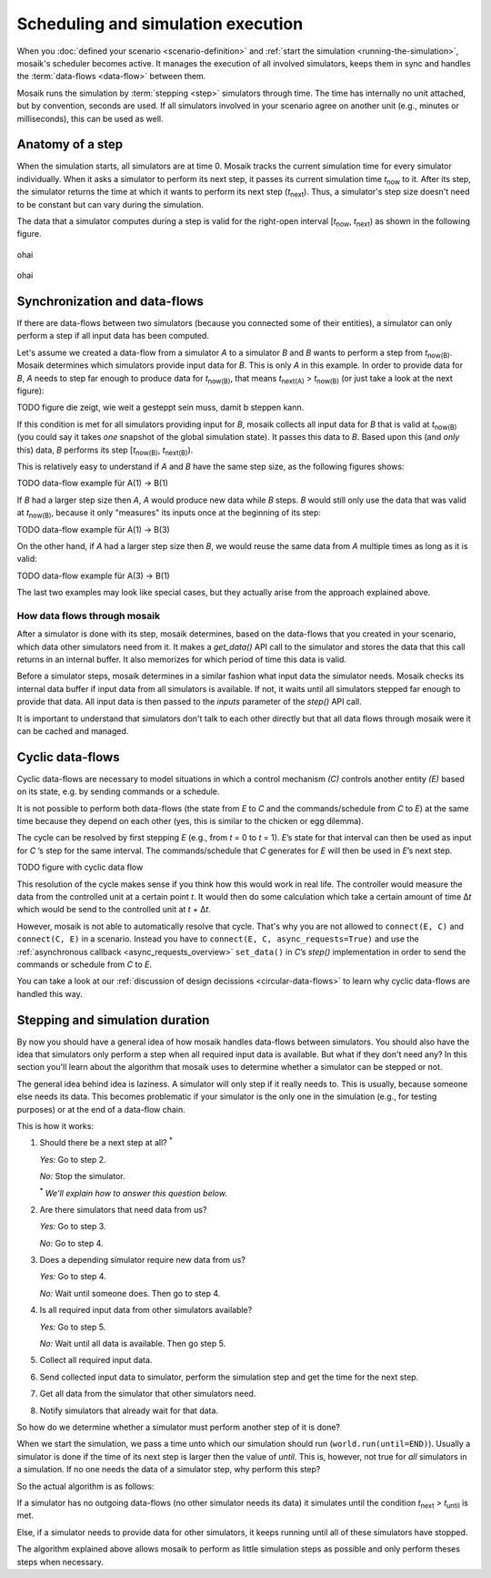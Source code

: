 ===================================
Scheduling and simulation execution
===================================

When you :doc:`defined your scenario <scenario-definition>` and :ref:`start the
simulation <running-the-simulation>`, mosaik's scheduler becomes active. It
manages the execution of all involved simulators, keeps them in sync and
handles the :term:`data-flows <data-flow>` between them.

Mosaik runs the simulation by :term:`stepping <step>` simulators through time.
The time has internally no unit attached, but by convention, seconds are used.
If all simulators involved in your scenario agree on another unit (e.g.,
minutes or milliseconds), this can be used as well.


Anatomy of a step
=================

When the simulation starts, all simulators are at time 0. Mosaik tracks the
current simulation time for every simulator individually. When it asks
a simulator to perform its next step, it passes its current simulation time
*t*:sub:`now` to it. After its step, the simulator returns the time at which it
wants to perform its next step (*t*:sub:`next`). Thus, a simulator's step size
doesn't need to be constant but can vary during the simulation.

The data that a simulator computes during a step is valid for the right-open
interval [*t*:sub:`now`, *t*:sub:`next`) as shown in the following figure.


.. figure:: /_static/scheduler-step.svg
   :width: 600
   :align: center
   :alt: Anatomy of a step

   ohai

.. image:: /_static/scheduler-step.svg
   :width: 600
   :align: center
   :alt: Anatomy of a step

.. figure:: /_static/scheduler-step.png
   :width: 600
   :align: center
   :alt: Anatomy of a step

   ohai

.. image:: /_static/scheduler-step.png
   :width: 600
   :align: center
   :alt: Anatomy of a step



Synchronization and data-flows
==============================

If there are data-flows between two simulators (because you connected some of
their entities), a simulator can only perform a step if all input data has been
computed.

Let's assume we created a data-flow from a simulator *A* to a simulator *B* and
*B* wants to perform a step from *t*:sub:`now(B)`. Mosaik determines which
simulators provide input data for *B*. This is only *A* in this example. In
order to provide data for *B*, *A* needs to step far enough to produce data for
*t*:sub:`now(B)`, that means *t*:sub:`next(A)` > *t*:sub:`now(B)` (or just take
a look at the next figure):

.. TODO figure die zeigt, wie weit a gesteppt sein muss, damit b steppen kann.
TODO figure die zeigt, wie weit a gesteppt sein muss, damit b steppen kann.

If this condition is met for all simulators providing input for *B*, mosaik
collects all input data for *B* that is valid at *t*:sub:`now(B)` (you could
say it takes *one* snapshot of the global simulation state). It passes
this data to *B*. Based upon this (and *only* this) data, *B* performs its step
[*t*:sub:`now(B)`, *t*:sub:`next(B)`).

This is relatively easy to understand if *A* and *B* have the same step size,
as the following figures shows:

.. TODO data-flow example für A(1) -> B(1)
TODO data-flow example für A(1) -> B(1)

If *B* had a larger step size then *A*, *A* would produce new data while *B*
steps. *B* would still only use the data that was valid at *t*:sub:`now(B)`,
because it only "measures" its inputs once at the beginning of its step:

.. TODO data-flow example für A(1) -> B(3)
TODO data-flow example für A(1) -> B(3)

On the other hand, if *A* had a larger step size then *B*, we would reuse the
same data from *A* multiple times as long as it is valid:

.. TODO data-flow example für A(3) -> B(1)
TODO data-flow example für A(3) -> B(1)

The last two examples may look like special cases, but they actually arise from
the approach explained above.


How data flows through mosaik
-----------------------------

After a simulator is done with its step, mosaik determines, based on the
data-flows that you created in your scenario, which data other simulators need
from it. It makes a *get_data()* API call to the simulator and stores the data
that this call returns in an internal buffer. It also memorizes for which
period of time this data is valid.

Before a simulator steps, mosaik determines in a similar fashion what input
data the simulator needs. Mosaik checks its internal data buffer if input data
from all simulators is available. If not, it waits until all simulators stepped
far enough to provide that data. All input data is then passed to the *inputs*
parameter of the *step()* API call.

It is important to understand that simulators don't talk to each other directly
but that all data flows through mosaik were it can be cached and managed.


Cyclic data-flows
=================

Cyclic data-flows are necessary to model situations in which a control
mechanism *(C)* controls another entity *(E)* based on its state, e.g. by
sending commands or a schedule.

It is not possible to perform both data-flows (the state from *E* to *C* and
the commands/schedule from *C* to *E*) at the same time because they depend on
each other (yes, this is similar to the chicken or egg dilemma).

The cycle can be resolved by first stepping *E* (e.g., from *t* = 0 to *t*
= 1). *E*\ ’s state for that interval can then be used as input for *C*\ ’s
step for the same interval. The commands/schedule that *C* generates for *E*
will then be used in *E*\ ’s next step.

.. TODO figure with cyclic data flow
TODO figure with cyclic data flow

This resolution of the cycle makes sense if you think how this would work in
real life. The controller would measure the data from the controlled unit at
a certain point *t*. It would then do some calculation which take a certain
amount of time Δ\ *t* which would be send to the controlled unit at *t* + Δ\
*t*.

However, mosaik is not able to automatically resolve that cycle. That's why you
are not allowed to ``connect(E, C)`` and ``connect(C, E)`` in a scenario.
Instead you have to ``connect(E, C, async_requests=True)`` and use the
:ref:`asynchronous callback <async_requests_overview>` ``set_data()`` in *C*\
’s *step()* implementation in order to send the commands or schedule from *C*
to *E*.

You can take a look at our :ref:`discussion of design decissions
<circular-data-flows>` to learn why cyclic data-flows are handled this way.


Stepping and simulation duration
================================

By now you should have a general idea of how mosaik handles data-flows between
simulators. You should also have the idea that simulators only perform a step
when all required input data is available. But what if they don't need any? In
this section you'll learn about the algorithm that mosaik uses to determine
whether a simulator can be stepped or not.

The general idea behind idea is laziness. A simulator will only step if it
really needs to. This is usually, because someone else needs its data. This
becomes problematic if your simulator is the only one in the simulation (e.g.,
for testing purposes) or at the end of a data-flow chain.

This is how it works:

1. Should there be a next step at all? :sup:`*`

   *Yes:* Go to step 2.

   *No:* Stop the simulator.

   :sup:`*` *We'll explain how to answer this question below.*

2. Are there simulators that need data from us?

   *Yes:* Go to step 3.

   *No:* Go to step 4.

3. Does a depending simulator require new data from us?

   *Yes:* Go to step 4.

   *No:* Wait until someone does. Then go to step 4.

4. Is all required input data from other simulators available?

   *Yes:* Go to step 5.

   *No:* Wait until all data is available. Then go step 5.

5. Collect all required input data.

6. Send collected input data to simulator, perform the simulation step and get
   the time for the next step.

7. Get all data from the simulator that other simulators need.

8. Notify simulators that already wait for that data.


So how do we determine whether a simulator must perform another step of it is
done?

When we start the simulation, we pass a time unto which our simulation should
run (``world.run(until=END)``). Usually a simulator is done if the time of its
next step is larger then the value of *until*. This is, however, not true for
*all* simulators in a simulation. If no one needs the data of a simulator step,
why perform this step?

So the actual algorithm is as follows:

If a simulator has no outgoing data-flows (no other simulator needs its data)
it simulates until the condition *t*:sub:`next` > *t*:sub:`until` is met.

Else, if a simulator needs to provide data for other simulators, it keeps
running until all of these simulators have stopped.

The algorithm explained above allows mosaik to perform as little simulation
steps as possible and only perform theses steps when necessary.

